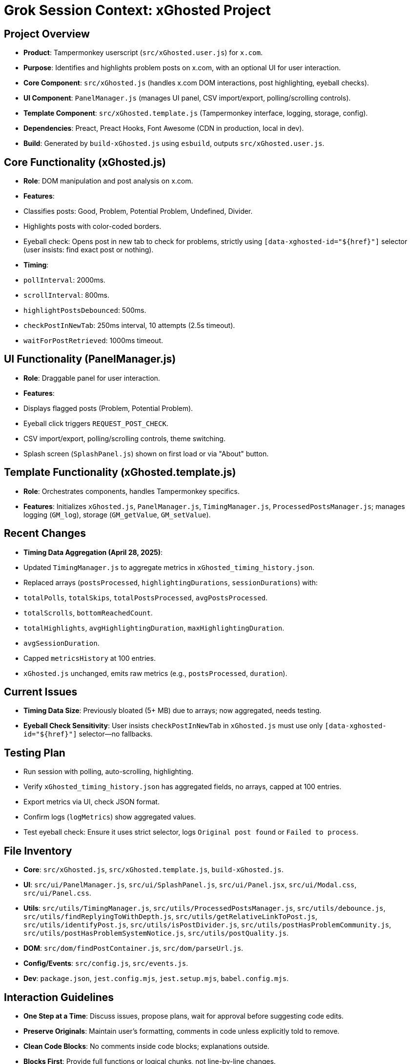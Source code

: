 = Grok Session Context: xGhosted Project
:revision-date: April 28, 2025

== Project Overview
- *Product*: Tampermonkey userscript (`src/xGhosted.user.js`) for `x.com`.
- *Purpose*: Identifies and highlights problem posts on x.com, with an optional UI for user interaction.
- *Core Component*: `src/xGhosted.js` (handles x.com DOM interactions, post highlighting, eyeball checks).
- *UI Component*: `PanelManager.js` (manages UI panel, CSV import/export, polling/scrolling controls).
- *Template Component*: `src/xGhosted.template.js` (Tampermonkey interface, logging, storage, config).
- *Dependencies*: Preact, Preact Hooks, Font Awesome (CDN in production, local in dev).
- *Build*: Generated by `build-xGhosted.js` using `esbuild`, outputs `src/xGhosted.user.js`.

== Core Functionality (xGhosted.js)
- *Role*: DOM manipulation and post analysis on x.com.
- *Features*:
  - Classifies posts: Good, Problem, Potential Problem, Undefined, Divider.
  - Highlights posts with color-coded borders.
  - Eyeball check: Opens post in new tab to check for problems, strictly using `[data-xghosted-id="${href}"]` selector (user insists: find exact post or nothing).
- *Timing*:
  - `pollInterval`: 2000ms.
  - `scrollInterval`: 800ms.
  - `highlightPostsDebounced`: 500ms.
  - `checkPostInNewTab`: 250ms interval, 10 attempts (2.5s timeout).
  - `waitForPostRetrieved`: 1000ms timeout.

== UI Functionality (PanelManager.js)
- *Role*: Draggable panel for user interaction.
- *Features*:
  - Displays flagged posts (Problem, Potential Problem).
  - Eyeball click triggers `REQUEST_POST_CHECK`.
  - CSV import/export, polling/scrolling controls, theme switching.
  - Splash screen (`SplashPanel.js`) shown on first load or via "About" button.

== Template Functionality (xGhosted.template.js)
- *Role*: Orchestrates components, handles Tampermonkey specifics.
- *Features*: Initializes `xGhosted.js`, `PanelManager.js`, `TimingManager.js`, `ProcessedPostsManager.js`; manages logging (`GM_log`), storage (`GM_getValue`, `GM_setValue`).

== Recent Changes
- *Timing Data Aggregation (April 28, 2025)*:
  - Updated `TimingManager.js` to aggregate metrics in `xGhosted_timing_history.json`.
  - Replaced arrays (`postsProcessed`, `highlightingDurations`, `sessionDurations`) with:
    - `totalPolls`, `totalSkips`, `totalPostsProcessed`, `avgPostsProcessed`.
    - `totalScrolls`, `bottomReachedCount`.
    - `totalHighlights`, `avgHighlightingDuration`, `maxHighlightingDuration`.
    - `avgSessionDuration`.
  - Capped `metricsHistory` at 100 entries.
  - `xGhosted.js` unchanged, emits raw metrics (e.g., `postsProcessed`, `duration`).

== Current Issues
- *Timing Data Size*: Previously bloated (5+ MB) due to arrays; now aggregated, needs testing.
- *Eyeball Check Sensitivity*: User insists `checkPostInNewTab` in `xGhosted.js` must use only `[data-xghosted-id="${href}"]` selector—no fallbacks.

== Testing Plan
- Run session with polling, auto-scrolling, highlighting.
- Verify `xGhosted_timing_history.json` has aggregated fields, no arrays, capped at 100 entries.
- Export metrics via UI, check JSON format.
- Confirm logs (`logMetrics`) show aggregated values.
- Test eyeball check: Ensure it uses strict selector, logs `Original post found` or `Failed to process`.

== File Inventory
- *Core*: `src/xGhosted.js`, `src/xGhosted.template.js`, `build-xGhosted.js`.
- *UI*: `src/ui/PanelManager.js`, `src/ui/SplashPanel.js`, `src/ui/Panel.jsx`, `src/ui/Modal.css`, `src/ui/Panel.css`.
- *Utils*: `src/utils/TimingManager.js`, `src/utils/ProcessedPostsManager.js`, `src/utils/debounce.js`, `src/utils/findReplyingToWithDepth.js`, `src/utils/getRelativeLinkToPost.js`, `src/utils/identifyPost.js`, `src/utils/isPostDivider.js`, `src/utils/postHasProblemCommunity.js`, `src/utils/postHasProblemSystemNotice.js`, `src/utils/postQuality.js`.
- *DOM*: `src/dom/findPostContainer.js`, `src/dom/parseUrl.js`.
- *Config/Events*: `src/config.js`, `src/events.js`.
- *Dev*: `package.json`, `jest.config.mjs`, `jest.setup.mjs`, `babel.config.mjs`.

== Interaction Guidelines
- *One Step at a Time*: Discuss issues, propose plans, wait for approval before suggesting code edits.
- *Preserve Originals*: Maintain user’s formatting, comments in code unless explicitly told to remove.
- *Clean Code Blocks*: No comments inside code blocks; explanations outside.
- *Blocks First*: Provide full functions or logical chunks, not line-by-line changes.

== Revision History
- April 28, 2025: Aggregated timing data in `TimingManager.js`, capped history at 100 entries.
- April 18, 2025: Decoupled `toggleAutoScrolling` in `Panel.jsx` with `xghosted:set-auto-scrolling` event.